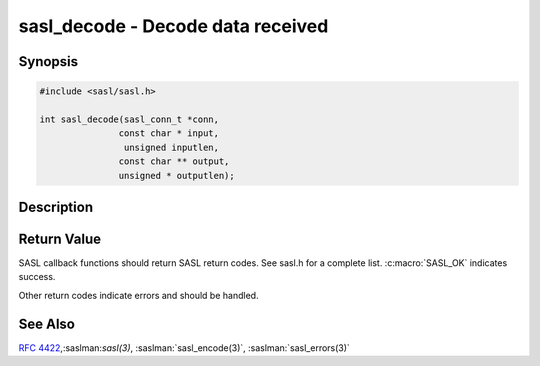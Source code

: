 .. saslman:: sasl_decode(3)

.. _sasl-reference-manpages-library-sasl_decode:


======================================
**sasl_decode** - Decode data received
======================================

Synopsis
========

.. code-block:: C

    #include <sasl/sasl.h>

    int sasl_decode(sasl_conn_t *conn,
                   const char * input,
                    unsigned inputlen,
                   const char ** output,
                   unsigned * outputlen);


Description
===========

.. c:function::   int sasl_decode(sasl_conn_t *conn,
        const char * input,
        unsigned inputlen,
        const char ** output,
        unsigned * outputlen);


    **sasl_decode** decodes   data  received.  After  successful authentication
    this function should be called on all  data received.  It  decodes  the
    data from encrypted or signed form to plain data. If there was no security
    layer negotiated the `output` is identical to the `input`.

    :param conn: is the SASL connection context

    :param output: contains the decoded data and is allocated/freed by
        the library.

    :param outputlen: length of `output`.

    One should not give  sasl_decode  more  data  than  the
    negotiated `maxbufsize` (see :saslman:`sasl_getprop(3)`).

    Note  that  sasl_decode  can  succeed and outputlen can be
    zero. If this is the case simply wait for  more  data  and
    call sasl_decode again.

Return Value
============

SASL  callback  functions should return SASL return codes.
See sasl.h for a complete list. :c:macro:`SASL_OK` indicates success.

Other return codes indicate errors and should be handled.

See Also
========

:rfc:`4422`,:saslman:`sasl(3)`, :saslman:`sasl_encode(3)`,
:saslman:`sasl_errors(3)`
